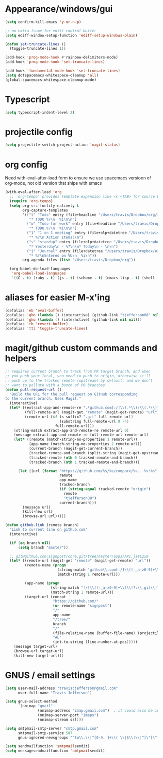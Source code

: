 #+STARTUP: overview
#+PROPERTY: header-args :results silent

* Appearance/windows/gui
#+BEGIN_SRC emacs-lisp
  (setq confirm-kill-emacs 'y-or-n-p)

  ;; no extra frame for ediff control buffer
  (setq ediff-window-setup-function 'ediff-setup-windows-plain)

  (defun set-truncate-lines ()
    (toggle-truncate-lines 1))

  (add-hook 'prog-mode-hook #'rainbow-delimiters-mode)
  (add-hook 'prog-mode-hook 'set-truncate-lines)

  (add-hook 'fundamental-mode-hook 'set-truncate-lines)
  (setq dotspacemacs-whitespace-cleanup 'all)
  (global-spacemacs-whitespace-cleanup-mode)
#+END_SRC

* Typescript
#+BEGIN_SRC emacs-lisp
  (setq typescript-indent-level 2)
#+END_SRC
* projectile config
#+BEGIN_SRC emacs-lisp
  (setq projectile-switch-project-action 'magit-status)
#+END_SRC

* org config

Need with-eval-after-load form to ensure we use spacemacs versioon of org-mode,
not old version that ships with emacs

#+BEGIN_SRC emacs-lisp
  (with-eval-after-load 'org
    ;; `org-tempo' provides template expansion like <s <TAB> for source blocks
    (require 'org-tempo)
    (setq org-src-fontify-natively t
          org-capture-templates
          '(("t" "Todo" entry (file+headline "/Users/travis/Dropbox/org/index.org" "Tasks")
             "* TODO %?\n  %i\n\n")
            ("w" "Todo for work" entry (file+headline "/Users/travis/Dropbox/org/work.org" "Tasks")
             "* TODO %?\n  %i\n\n")
            ("1" "1 on 1 meeting" entry (file+olp+datetree "/Users/travis/Dropbox/org/work.org" "1on1s")
             "* %?\n Action Items:\n")
            ("s" "standup" entry (file+olp+datetree "/Users/travis/Dropbox/org/work.org" "standups")
             "* Yesterday\n - %?\n\n* Today\n - \n\n")
            ("j" "Journal" entry (file+datetree "/Users/travis/Dropbox/org/journal.org")
             "* %?\nEntered on %U\n  %i\n"))
          org-agenda-files (list "/Users/travis/Dropbox/org"))

    (org-babel-do-load-languages
     'org-babel-load-languages
     '((C . t) (ruby . t) (js . t) (scheme . t) (emacs-lisp . t) (shell . t))))
#+END_SRC

* aliases for easier M-x'ing
#+BEGIN_SRC emacs-lisp
  (defalias 'eb 'eval-buffer)
  (defalias 'gho (lambda () (interactive) (github-link "tjefferson08" nil)))
  (defalias 'ghu (lambda () (interactive) (github-link nil nil)))
  (defalias 'rb 'revert-buffer)
  (defalias 'ttl 'toggle-truncate-lines)
#+END_SRC

* magit/github custom commands and helpers
#+BEGIN_SRC emacs-lisp
  ;; requires current branch to track from PR target branch, and when
  ;; you push your local, you need to push to origin, otherwise it'll
  ;; push up to the tracked remote (upstream) by default, and we don't
  ;; want to pollute with a bunch of PR branches
  (defun pull-request-url ()
    "Build the URL for the pull request on GitHub corresponding
  to the current branch. Uses Magit."
    (interactive)
    (let* ((extract-app-and-remote-re ".*github.com[:/]\\(.*\\)/\\(.*\\)")
           (full-remote-url (magit-get "remote" (magit-get-remote) "url"))
           (remote-url (if (s-suffix? ".git" full-remote-url)
                           (substring full-remote-url 0 -4)
                         full-remote-url)))
      (string-match extract-app-and-remote-re remote-url 0)
      (message extract-app-and-remote-re full-remote-url remote-url)
      (let* ((remote (match-string-no-properties 1 remote-url))
             (app-name (match-string-no-properties 2 remote-url))
             (current-branch (magit-get-current-branch))
             (tracked-remote-and-branch (split-string (magit-get-upstream-branch) "/"))
             (tracked-remote (nth 0 tracked-remote-and-branch))
             (tracked-branch (nth 1 tracked-remote-and-branch)))

        (let ((url (format "https://github.com/%s/%s/compare/%s...%s:%s"
                           remote
                           app-name
                           tracked-branch
                           (if (string-equal tracked-remote "origin")
                             remote
                             "tjefferson08")
                           current-branch)))
          (message url)
          (kill-new url)
          (browse-url url)))))

  (defun github-link (remote branch)
    "Link to current line on github.com"
    (interactive)

    (if (eq branch nil)
        (setq branch "master"))

    ;; git@github.com:signpost/core.git/tree/master/apps/API.js#L250
    (let* ((remote-url (magit-get "remote" (magit-get-remote) "url"))
           (remote-name (progn
                          (string-match "github\\.com[:/]\\([-_a-z0-9]+\\)" remote-url)
                          (match-string 1 remote-url)))

           (app-name (progn
                       (string-match "[/]\\([-_a-z0-9]+\\)\\(?:\\.git\\)?$" remote-url)
                       (match-string 1 remote-url)))
           (target-url (concat
                        "https://github.com/"
                        (or remote-name "signpost")
                        "/"
                        app-name
                        "/tree/"
                        branch
                        "/"
                        (file-relative-name (buffer-file-name) (projectile-project-root))
                        "#L"
                        (int-to-string (line-number-at-pos)))))
      (message target-url)
      (browse-url target-url)
      (kill-new target-url)))

#+END_SRC
* GNUS / email settings
#+BEGIN_SRC emacs-lisp
  (setq user-mail-address "traviscjefferson@gmail.com"
        user-full-name "Travis Jefferson")

  (setq gnus-select-method
        '(nnimap "gmail"
                 (nnimap-address "imap.gmail.com")  ; it could also be imap.googlemail.com if that's your server.
                 (nnimap-server-port "imaps")
                 (nnimap-stream ssl)))

  (setq smtpmail-smtp-server "smtp.gmail.com"
        smtpmail-smtp-service 587
        gnus-ignored-newsgroups "^to\\.\\|^[0-9. ]+\\( \\|$\\)\\|^[\"]\"[#'()]")

  (setq send­mail­function 'smtpmail­send­it)
  (setq message­send­mail­function 'smtpmail­send­it)
#+END_SRC
